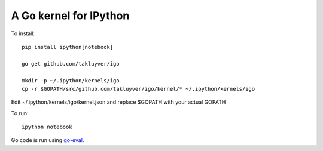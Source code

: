 A Go kernel for IPython
=======================

To install::

    pip install ipython[notebook]

    go get github.com/takluyver/igo

    mkdir -p ~/.ipython/kernels/igo
    cp -r $GOPATH/src/github.com/takluyver/igo/kernel/* ~/.ipython/kernels/igo

Edit ~/.ipython/kernels/igo/kernel.json and replace $GOPATH with your actual GOPATH

To run::

    ipython notebook

Go code is run using `go-eval <https://github.com/sbinet/go-eval/>`_.
